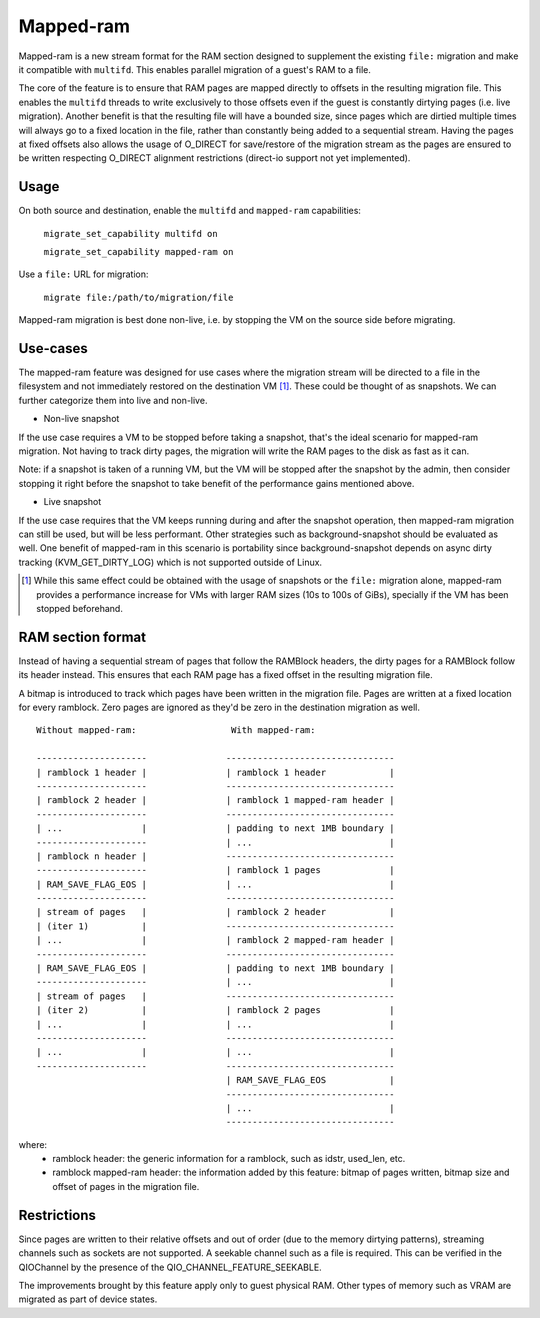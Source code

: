 Mapped-ram
==========

Mapped-ram is a new stream format for the RAM section designed to
supplement the existing ``file:`` migration and make it compatible
with ``multifd``. This enables parallel migration of a guest's RAM to
a file.

The core of the feature is to ensure that RAM pages are mapped
directly to offsets in the resulting migration file. This enables the
``multifd`` threads to write exclusively to those offsets even if the
guest is constantly dirtying pages (i.e. live migration). Another
benefit is that the resulting file will have a bounded size, since
pages which are dirtied multiple times will always go to a fixed
location in the file, rather than constantly being added to a
sequential stream. Having the pages at fixed offsets also allows the
usage of O_DIRECT for save/restore of the migration stream as the
pages are ensured to be written respecting O_DIRECT alignment
restrictions (direct-io support not yet implemented).

Usage
-----

On both source and destination, enable the ``multifd`` and
``mapped-ram`` capabilities:

    ``migrate_set_capability multifd on``

    ``migrate_set_capability mapped-ram on``

Use a ``file:`` URL for migration:

    ``migrate file:/path/to/migration/file``

Mapped-ram migration is best done non-live, i.e. by stopping the VM on
the source side before migrating.

Use-cases
---------

The mapped-ram feature was designed for use cases where the migration
stream will be directed to a file in the filesystem and not
immediately restored on the destination VM [#]_. These could be
thought of as snapshots. We can further categorize them into live and
non-live.

- Non-live snapshot

If the use case requires a VM to be stopped before taking a snapshot,
that's the ideal scenario for mapped-ram migration. Not having to
track dirty pages, the migration will write the RAM pages to the disk
as fast as it can.

Note: if a snapshot is taken of a running VM, but the VM will be
stopped after the snapshot by the admin, then consider stopping it
right before the snapshot to take benefit of the performance gains
mentioned above.

- Live snapshot

If the use case requires that the VM keeps running during and after
the snapshot operation, then mapped-ram migration can still be used,
but will be less performant. Other strategies such as
background-snapshot should be evaluated as well. One benefit of
mapped-ram in this scenario is portability since background-snapshot
depends on async dirty tracking (KVM_GET_DIRTY_LOG) which is not
supported outside of Linux.

.. [#] While this same effect could be obtained with the usage of
       snapshots or the ``file:`` migration alone, mapped-ram provides
       a performance increase for VMs with larger RAM sizes (10s to
       100s of GiBs), specially if the VM has been stopped beforehand.

RAM section format
------------------

Instead of having a sequential stream of pages that follow the
RAMBlock headers, the dirty pages for a RAMBlock follow its header
instead. This ensures that each RAM page has a fixed offset in the
resulting migration file.

A bitmap is introduced to track which pages have been written in the
migration file. Pages are written at a fixed location for every
ramblock. Zero pages are ignored as they'd be zero in the destination
migration as well.

::

 Without mapped-ram:                  With mapped-ram:

 ---------------------               --------------------------------
 | ramblock 1 header |               | ramblock 1 header            |
 ---------------------               --------------------------------
 | ramblock 2 header |               | ramblock 1 mapped-ram header |
 ---------------------               --------------------------------
 | ...               |               | padding to next 1MB boundary |
 ---------------------               | ...                          |
 | ramblock n header |               --------------------------------
 ---------------------               | ramblock 1 pages             |
 | RAM_SAVE_FLAG_EOS |               | ...                          |
 ---------------------               --------------------------------
 | stream of pages   |               | ramblock 2 header            |
 | (iter 1)          |               --------------------------------
 | ...               |               | ramblock 2 mapped-ram header |
 ---------------------               --------------------------------
 | RAM_SAVE_FLAG_EOS |               | padding to next 1MB boundary |
 ---------------------               | ...                          |
 | stream of pages   |               --------------------------------
 | (iter 2)          |               | ramblock 2 pages             |
 | ...               |               | ...                          |
 ---------------------               --------------------------------
 | ...               |               | ...                          |
 ---------------------               --------------------------------
                                     | RAM_SAVE_FLAG_EOS            |
                                     --------------------------------
                                     | ...                          |
                                     --------------------------------

where:
 - ramblock header: the generic information for a ramblock, such as
   idstr, used_len, etc.

 - ramblock mapped-ram header: the information added by this feature:
   bitmap of pages written, bitmap size and offset of pages in the
   migration file.

Restrictions
------------

Since pages are written to their relative offsets and out of order
(due to the memory dirtying patterns), streaming channels such as
sockets are not supported. A seekable channel such as a file is
required. This can be verified in the QIOChannel by the presence of
the QIO_CHANNEL_FEATURE_SEEKABLE.

The improvements brought by this feature apply only to guest physical
RAM. Other types of memory such as VRAM are migrated as part of device
states.
